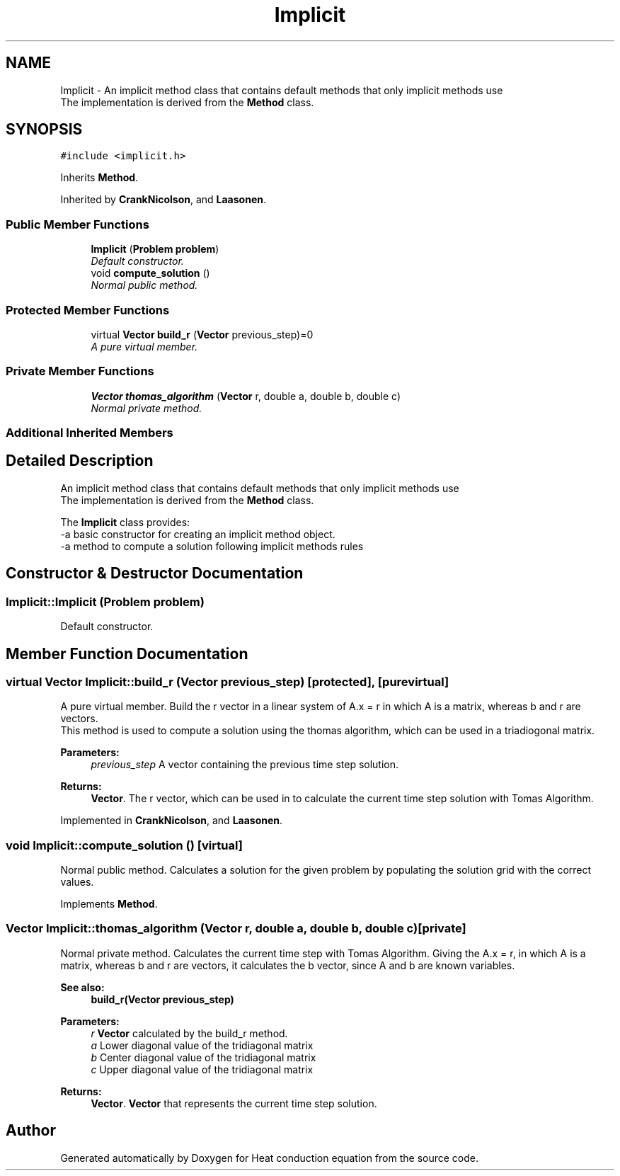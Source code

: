 .TH "Implicit" 3 "Mon Nov 6 2017" "Heat conduction equation" \" -*- nroff -*-
.ad l
.nh
.SH NAME
Implicit \- An implicit method class that contains default methods that only implicit methods use 
.br
 The implementation is derived from the \fBMethod\fP class\&.  

.SH SYNOPSIS
.br
.PP
.PP
\fC#include <implicit\&.h>\fP
.PP
Inherits \fBMethod\fP\&.
.PP
Inherited by \fBCrankNicolson\fP, and \fBLaasonen\fP\&.
.SS "Public Member Functions"

.in +1c
.ti -1c
.RI "\fBImplicit\fP (\fBProblem\fP \fBproblem\fP)"
.br
.RI "\fIDefault constructor\&. \fP"
.ti -1c
.RI "void \fBcompute_solution\fP ()"
.br
.RI "\fINormal public method\&. \fP"
.in -1c
.SS "Protected Member Functions"

.in +1c
.ti -1c
.RI "virtual \fBVector\fP \fBbuild_r\fP (\fBVector\fP previous_step)=0"
.br
.RI "\fIA pure virtual member\&. \fP"
.in -1c
.SS "Private Member Functions"

.in +1c
.ti -1c
.RI "\fBVector\fP \fBthomas_algorithm\fP (\fBVector\fP r, double a, double b, double c)"
.br
.RI "\fINormal private method\&. \fP"
.in -1c
.SS "Additional Inherited Members"
.SH "Detailed Description"
.PP 
An implicit method class that contains default methods that only implicit methods use 
.br
 The implementation is derived from the \fBMethod\fP class\&. 

The \fBImplicit\fP class provides: 
.br
-a basic constructor for creating an implicit method object\&. 
.br
-a method to compute a solution following implicit methods rules 
.SH "Constructor & Destructor Documentation"
.PP 
.SS "Implicit::Implicit (\fBProblem\fP problem)"

.PP
Default constructor\&. 
.SH "Member Function Documentation"
.PP 
.SS "virtual \fBVector\fP Implicit::build_r (\fBVector\fP previous_step)\fC [protected]\fP, \fC [pure virtual]\fP"

.PP
A pure virtual member\&. Build the r vector in a linear system of A\&.x = r in which A is a matrix, whereas b and r are vectors\&. 
.br
 This method is used to compute a solution using the thomas algorithm, which can be used in a triadiogonal matrix\&. 
.PP
\fBParameters:\fP
.RS 4
\fIprevious_step\fP A vector containing the previous time step solution\&. 
.RE
.PP
\fBReturns:\fP
.RS 4
\fBVector\fP\&. The r vector, which can be used in to calculate the current time step solution with Tomas Algorithm\&. 
.RE
.PP

.PP
Implemented in \fBCrankNicolson\fP, and \fBLaasonen\fP\&.
.SS "void Implicit::compute_solution ()\fC [virtual]\fP"

.PP
Normal public method\&. Calculates a solution for the given problem by populating the solution grid with the correct values\&. 
.PP
Implements \fBMethod\fP\&.
.SS "\fBVector\fP Implicit::thomas_algorithm (\fBVector\fP r, double a, double b, double c)\fC [private]\fP"

.PP
Normal private method\&. Calculates the current time step with Tomas Algorithm\&. Giving the A\&.x = r, in which A is a matrix, whereas b and r are vectors, it calculates the b vector, since A and b are known variables\&. 
.PP
\fBSee also:\fP
.RS 4
\fBbuild_r(Vector previous_step)\fP 
.RE
.PP
\fBParameters:\fP
.RS 4
\fIr\fP \fBVector\fP calculated by the build_r method\&. 
.br
\fIa\fP Lower diagonal value of the tridiagonal matrix 
.br
\fIb\fP Center diagonal value of the tridiagonal matrix 
.br
\fIc\fP Upper diagonal value of the tridiagonal matrix 
.RE
.PP
\fBReturns:\fP
.RS 4
\fBVector\fP\&. \fBVector\fP that represents the current time step solution\&. 
.RE
.PP


.SH "Author"
.PP 
Generated automatically by Doxygen for Heat conduction equation from the source code\&.
